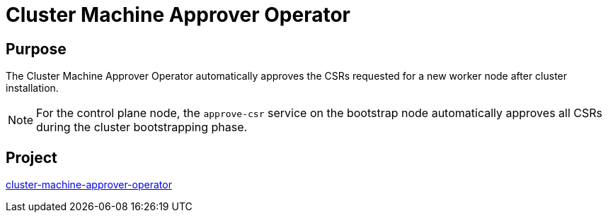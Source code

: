 // Module included in the following assemblies:
//
// *  operators/operator-reference.adoc

[id="cluster-machine-approver-operator_{context}"]
= Cluster Machine Approver Operator

[discrete]
== Purpose

The Cluster Machine Approver Operator automatically approves the CSRs requested for a new worker node after cluster installation.

[NOTE]
====
For the control plane node, the `approve-csr` service on the bootstrap node automatically approves all CSRs during the cluster bootstrapping phase.
====

[discrete]
== Project

link:https://github.com/openshift/cluster-machine-approver[cluster-machine-approver-operator]
